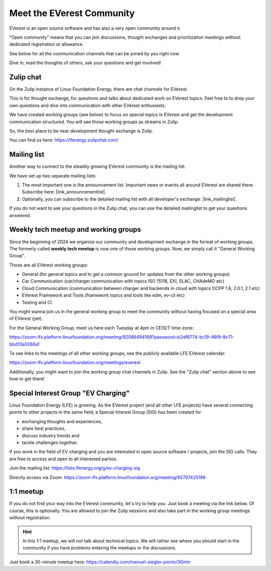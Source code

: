 .. _reference_community_channels:

.. _index_contact:

##########################
Meet the EVerest Community
##########################

EVerest is an open source software and has also a very open community around
it.

"Open community" means that you can join discussions, thought exchanges and
prioritization meetings without dedicated registration or allowance.

See below for all the communication channels that can be joined by you right
now.

Dive in, read the thoughts of others, ask your questions and get involved!

.. _index_zulip:

Zulip chat
==========

On the Zulip instance of Linux Foundation Energy, there are chat channels for
EVerest.

This is for thought exchange, for questions and talks about dedicated work on
EVerest topics. Feel free to to drop your own questions and dive into
communication with other EVerest enthusiasts.

We have created working groups (see below) to focus on
special topics in EVerest and get the development communication structured.
You will see those working groups as streams in Zulip.

So, the best place to be near development thought exchange is Zulip.

You can find us here: https://lfenergy.zulipchat.com/

.. _index_mailinglist:

Mailing list
============

.. |link_mailinglist| raw:: html

    <a href="https://lists.lfenergy.org/g/everest" target="_blank">
        <img src="_static/icons/mail.svg" style="height: 0.8em;"> <b>EVerest mailing list</b>
    </a>

.. |link_announcementlist| raw:: html

    <a href="https://lists.lfenergy.org/g/everest-announce" target="_blank">
        <img src="_static/icons/mail.svg" style="height: 0.8em;"> <b>EVerest announcement list</b>
    </a>

Another way to connect to the steadily growing EVerest community is the mailing
list.

We have set up two separate mailing lists:

1. The most important one is the announcement list. Important news or events
   all around EVerest are shared there. Subscribe here: |link_announcementlist|.
2. Optionally, you can subscribe to the detailed mailing list with all
   developer's exchange: |link_mailinglist|.

If you do not want to ask your questions in the Zulip chat, you can use the
detailed mailinglist to get your questions answered.

Weekly tech meetup and working groups
=====================================

Since the beginning of 2024 we organize our community and development
exchange in the format of working groups.
The formerly called **weekly tech meetup** is now one of those working
groups. Now, we simply call it "General Working Group".

Those are all EVerest working groups:

- General (for general topics and to get a common ground for updates from the
  other working groups)
- Car Communication (car/charger communication with topics ISO 15118, EXI,
  SLAC, CHAdeMO etc)
- Cloud Communication (communication between charger and backends in cloud
  with topics OCPP 1.6, 2.0.1, 2.1 etc)
- EVerest Framework and Tools (framework topics and tools like edm, ev-cli
  etc)
- Testing and CI

You might wanna join us in the general working group to meet the community
without having focused on a special area of EVerest (yet).

For the General Working Group, meet us here each Tuesday at 4pm in CE(S)T
time-zone:

https://zoom-lfx.platform.linuxfoundation.org/meeting/92086494169?password=b2df6774-bc19-46f9-8c71-bbd13a0266a1

To see links to the meetings of all other working groups, see the publicly
available LFE EVerest calendar:

https://zoom-lfx.platform.linuxfoundation.org/meetings/everest

Additionally, you might want to join the working group chat channels in Zulip.
See the "Zulip chat" section above to see how to get there!

Special Interest Group "EV Charging"
====================================

Linux Foundation Energy (LFE) is growing. As the EVerest project (and all
other LFE projects) have several connecting points to other projects in the
same field, a Special Interest Group (SIG) has been created for

* exchanging thoughts and experiences,
* share best practices,
* discuss industry trends and
* tackle challenges together.

If you work in the field of EV charging and you are interested in open source
software / projects, join the SIG calls. They are free to access and open to
all interested parties.

Join the mailing list: https://lists.lfenergy.org/g/ev-charging-sig

Directly access via Zoom:
https://zoom-lfx.platform.linuxfoundation.org/meeting/92797425199

1:1 meetup
==========

If you do not find your way into the EVerest community, let's try to help you.
Just book a meeting via the link below. Of course, this is optionally. You
are allowed to join the Zulip sessions and also take part in the working group
meetings without registration.

.. hint::
    In this 1:1 meetup, we will not talk about technical topics. We will rather
    see where you should start in the community if you have problems entering
    the meetups or the discussions.

Just book a 30-minute meetup here:
https://calendly.com/manuel-ziegler-pionix/30min
